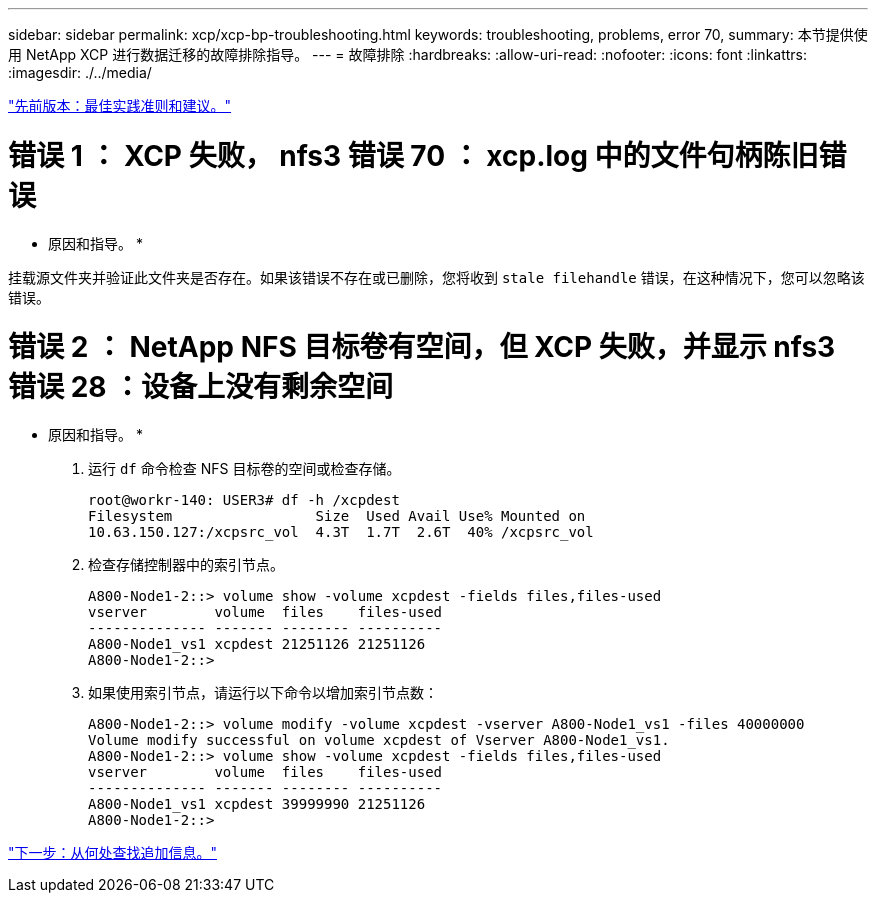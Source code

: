 ---
sidebar: sidebar 
permalink: xcp/xcp-bp-troubleshooting.html 
keywords: troubleshooting, problems, error 70, 
summary: 本节提供使用 NetApp XCP 进行数据迁移的故障排除指导。 
---
= 故障排除
:hardbreaks:
:allow-uri-read: 
:nofooter: 
:icons: font
:linkattrs: 
:imagesdir: ./../media/


link:xcp-bp-best-practice-guidelines-and-recommendations.html["先前版本：最佳实践准则和建议。"]



= 错误 1 ： XCP 失败， nfs3 错误 70 ： xcp.log 中的文件句柄陈旧错误

* 原因和指导。 *

挂载源文件夹并验证此文件夹是否存在。如果该错误不存在或已删除，您将收到 `stale filehandle` 错误，在这种情况下，您可以忽略该错误。



= 错误 2 ： NetApp NFS 目标卷有空间，但 XCP 失败，并显示 nfs3 错误 28 ：设备上没有剩余空间

* 原因和指导。 *

. 运行 `df` 命令检查 NFS 目标卷的空间或检查存储。
+
....
root@workr-140: USER3# df -h /xcpdest
Filesystem                 Size  Used Avail Use% Mounted on
10.63.150.127:/xcpsrc_vol  4.3T  1.7T  2.6T  40% /xcpsrc_vol
....
. 检查存储控制器中的索引节点。
+
....
A800-Node1-2::> volume show -volume xcpdest -fields files,files-used
vserver        volume  files    files-used
-------------- ------- -------- ----------
A800-Node1_vs1 xcpdest 21251126 21251126
A800-Node1-2::>
....
. 如果使用索引节点，请运行以下命令以增加索引节点数：
+
....
A800-Node1-2::> volume modify -volume xcpdest -vserver A800-Node1_vs1 -files 40000000
Volume modify successful on volume xcpdest of Vserver A800-Node1_vs1.
A800-Node1-2::> volume show -volume xcpdest -fields files,files-used
vserver        volume  files    files-used
-------------- ------- -------- ----------
A800-Node1_vs1 xcpdest 39999990 21251126
A800-Node1-2::>
....


link:xcp-bp-where-to-find-additional-information.html["下一步：从何处查找追加信息。"]
